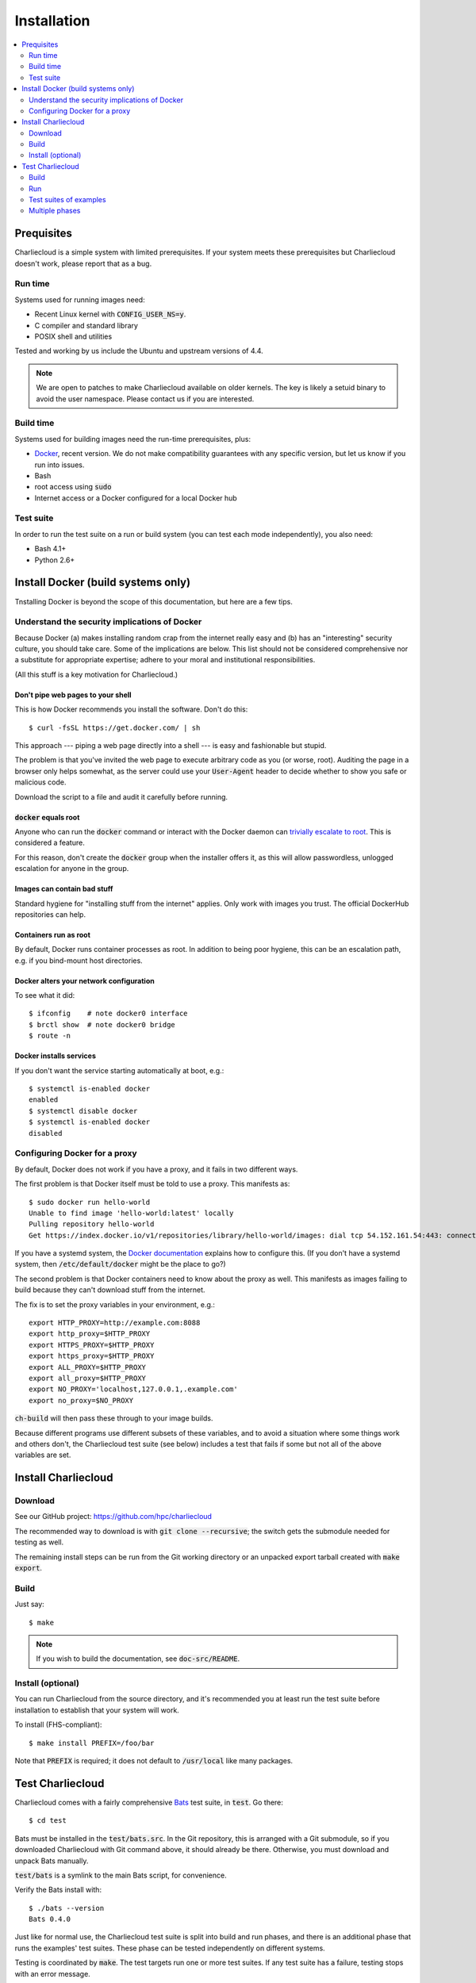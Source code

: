 Installation
************

.. contents::
   :depth: 2
   :local:

Prequisites
===========

Charliecloud is a simple system with limited prerequisites. If your system
meets these prerequisites but Charliecloud doesn't work, please report that as
a bug.

Run time
--------

Systems used for running images need:

* Recent Linux kernel with :code:`CONFIG_USER_NS=y`.
* C compiler and standard library
* POSIX shell and utilities

Tested and working by us include the Ubuntu and upstream versions of 4.4.

.. note::

   We are open to patches to make Charliecloud available on older kernels. The
   key is likely a setuid binary to avoid the user namespace. Please contact
   us if you are interested.

Build time
----------

Systems used for building images need the run-time prerequisites, plus:

* `Docker <https://www.docker.com/>`_, recent version. We do not make compatibility guarantees with any specific version, but let us know if you run into issues.
* Bash
* root access using :code:`sudo`
* Internet access or a Docker configured for a local Docker hub

Test suite
----------

In order to run the test suite on a run or build system (you can test each
mode independently), you also need:

* Bash 4.1+
* Python 2.6+


Install Docker (build systems only)
===================================

Tnstalling Docker is beyond the scope of this documentation, but here are a
few tips.

Understand the security implications of Docker
----------------------------------------------

Because Docker (a) makes installing random crap from the internet really easy
and (b) has an "interesting" security culture, you should take care. Some of
the implications are below. This list should not be considered comprehensive
nor a substitute for appropriate expertise; adhere to your moral and
institutional responsibilities.

(All this stuff is a key motivation for Charliecloud.)

Don't pipe web pages to your shell
~~~~~~~~~~~~~~~~~~~~~~~~~~~~~~~~~~

This is how Docker recommends you install the software. Don't do this::

  $ curl -fsSL https://get.docker.com/ | sh

This approach --- piping a web page directly into a shell --- is easy and
fashionable but stupid.

The problem is that you've invited the web page to execute arbitrary code as
you (or worse, root). Auditing the page in a browser only helps somewhat, as
the server could use your :code:`User-Agent` header to decide whether to show
you safe or malicious code.

Download the script to a file and audit it carefully before running.

:code:`docker` equals root
~~~~~~~~~~~~~~~~~~~~~~~~~~

Anyone who can run the :code:`docker` command or interact with the Docker
daemon can `trivially escalate to root
<http://reventlov.com/advisories/using-the-docker-command-to-root-the-host>`_.
This is considered a feature.

For this reason, don't create the :code:`docker` group when the installer
offers it, as this will allow passwordless, unlogged escalation for anyone in
the group.

Images can contain bad stuff
~~~~~~~~~~~~~~~~~~~~~~~~~~~~

Standard hygiene for "installing stuff from the internet" applies. Only work
with images you trust. The official DockerHub repositories can help.

Containers run as root
~~~~~~~~~~~~~~~~~~~~~~

By default, Docker runs container processes as root. In addition to being poor
hygiene, this can be an escalation path, e.g. if you bind-mount host
directories.

Docker alters your network configuration
~~~~~~~~~~~~~~~~~~~~~~~~~~~~~~~~~~~~~~~~

To see what it did::

  $ ifconfig    # note docker0 interface
  $ brctl show  # note docker0 bridge
  $ route -n

Docker installs services
~~~~~~~~~~~~~~~~~~~~~~~~

If you don't want the service starting automatically at boot, e.g.::

  $ systemctl is-enabled docker
  enabled
  $ systemctl disable docker
  $ systemctl is-enabled docker
  disabled

Configuring Docker for a proxy
------------------------------

By default, Docker does not work if you have a proxy, and it fails in two
different ways.

The first problem is that Docker itself must be told to use a proxy. This
manifests as::

  $ sudo docker run hello-world
  Unable to find image 'hello-world:latest' locally
  Pulling repository hello-world
  Get https://index.docker.io/v1/repositories/library/hello-world/images: dial tcp 54.152.161.54:443: connection refused

If you have a systemd system, the `Docker documentation
<https://docs.docker.com/engine/admin/systemd/#http-proxy>`_ explains how to
configure this. (If you don't have a systemd system, then
:code:`/etc/default/docker` might be the place to go?)

The second problem is that Docker containers need to know about the proxy as
well. This manifests as images failing to build because they can't download
stuff from the internet.

The fix is to set the proxy variables in your environment, e.g.::

  export HTTP_PROXY=http://example.com:8088
  export http_proxy=$HTTP_PROXY
  export HTTPS_PROXY=$HTTP_PROXY
  export https_proxy=$HTTP_PROXY
  export ALL_PROXY=$HTTP_PROXY
  export all_proxy=$HTTP_PROXY
  export NO_PROXY='localhost,127.0.0.1,.example.com'
  export no_proxy=$NO_PROXY

:code:`ch-build` will then pass these through to your image builds.

Because different programs use different subsets of these variables, and to
avoid a situation where some things work and others don't, the Charliecloud
test suite (see below) includes a test that fails if some but not all of the
above variables are set.


Install Charliecloud
====================

Download
--------

See our GitHub project: https://github.com/hpc/charliecloud

The recommended way to download is with :code:`git clone --recursive`; the
switch gets the submodule needed for testing as well.

The remaining install steps can be run from the Git working directory or an
unpacked export tarball created with :code:`make export`.

Build
-----

Just say::

  $ make

.. note::

   If you wish to build the documentation, see :code:`doc-src/README`.

Install (optional)
------------------

You can run Charliecloud from the source directory, and it's recommended you
at least run the test suite before installation to establish that your system
will work.

To install (FHS-compliant)::

  $ make install PREFIX=/foo/bar

Note that :code:`PREFIX` is required; it does not default to
:code:`/usr/local` like many packages.


Test Charliecloud
=================

Charliecloud comes with a fairly comprehensive `Bats
<https://github.com/sstephenson/bats>`_ test suite, in :code:`test`. Go there::

  $ cd test

Bats must be installed in the :code:`test/bats.src`. In the Git repository,
this is arranged with a Git submodule, so if you downloaded Charliecloud with
Git command above, it should already be there. Otherwise, you must download
and unpack Bats manually.

:code:`test/bats` is a symlink to the main Bats script, for convenience.

Verify the Bats install with::

  $ ./bats --version
  Bats 0.4.0

Just like for normal use, the Charliecloud test suite is split into build and
run phases, and there is an additional phase that runs the examples' test
suites. These phase can be tested independently on different systems.

Testing is coordinated by :code:`make`. The test targets run one or more test
suites. If any test suite has a failure, testing stops with an error message.

Both the build and run phases require a work directory with several gigabytes
of free space. This is configured with an environment variable::

  $ export CH_TEST_WORKDIR=/data

.. note::

   Bats will wait until all descendant processes finish before exiting, so if
   you get into a failure mode where a test suite doesn't clean up all its
   processes, it will hang.

Build
-----

In this phase, image building and associated functionality is tested.

::

  $ make test-build
  ./bats build.bats build_auto.bats
   ✓ executables --help
   ✓ ch-build
   ✓ ch-build --pull
   ✓ ch-build2dir
   ✓ ch-build alpine34
   ✓ ch-docker2tar alpine34
  [...]
   ✓ ch-build spark
   ✓ ch-docker2tar spark

  28 tests, 0 failures

Note that with an empty Docker cache, this test can be quite lengthy, half an
hour or more, because it builds all the examples as well as several basic
Dockerfiles for common Linux distributions and tools (in :code:`test`). With a
full cache, expect more like 1--2 minutes.

To iterate faster, you can cancel the test with Control-C once it gets into
repetitive testing of different Dockerfiles.

The easiest way to update the Docker images used in this test is to simply
delete all Docker images and let them be rebuilt.

::

  $ sudo docker rm $(sudo docker ps -aq)
  $ sudo docker rmi -f $(sudo docker images -q)

Run
---

The run tests require the contents of :code:`$CH_TEST_WORKDIR/tarballs`
produced by a successful, complete build test. Copy this directory to the run
system.

Run-time testing requires an additional environment variable specifing the
location(s) of specially constructed filesystem permissions test directories.
These should include every meaningful mounted filesystem, and they cannot be
shared between different users. For example::

  $ export CH_TEST_PERMDIRS='/data /tmp /var/tmp'

These directories must be created as root. For example::

  $ for d in $CH_TEST_PERMDIRS; do sudo ./make-perms-test $d $USER nobody; done

To skip this test (e.g., if you don't have root), set
:code:`$CH_TEST_PERMDIRS` to :code:`skip`.

To run the tests::

  $ make test-run

Test suites of examples
-----------------------

Some of the examples include test suites of their own. This Charliecloud runs
those test suites, using a SLURM allocation if one is available or a single
node (localhost) if not.

These require that the run tests have been completed successfully.

Note that this test can take quite a while, and that single tests from
the Charliecloud perspective include entire test suites from the example's
perspective, so be patient.

To run the tests::

  $ make test-test

Multiple phases
---------------

We also provide multiple-phase targets:

 * :code:`test`: build and run phases
 * :code:`test-all`: all three phases

We recommend that a build box pass all phases so it can be used to run
containers for testing and development.
